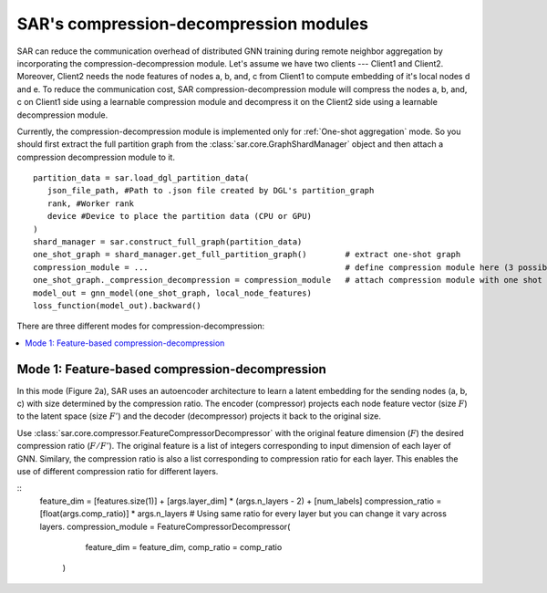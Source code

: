 .. _sar-compression:

SAR's compression-decompression modules
===========================================
SAR can reduce the communication overhead of distributed GNN training during remote neighbor aggregation by incorporating the compression-decompression module.
Let's assume we have two clients --- Client1 and Client2. Moreover, Client2 needs the node features of nodes a, b, and, c from Client1 
to compute embedding of it's local nodes d and e. To reduce the communication cost, SAR compression-decompression module will compress the nodes a, b, and, c on Client1 side using a
learnable compression module and decompress it on the Client2 side using a learnable decompression module.

.. image:: ./images/comp_decomp_overview.png
    :alt: SAR compression-decompression
    :width: 1000 px

Currently, the compression-decompression module is implemented only for :ref:`One-shot aggregation` mode. 
So you should first extract the full partition graph from the :class:`sar.core.GraphShardManager` object and 
then attach a compression decompression module to it.
::

  partition_data = sar.load_dgl_partition_data(
     json_file_path, #Path to .json file created by DGL's partition_graph
     rank, #Worker rank
     device #Device to place the partition data (CPU or GPU)
  )
  shard_manager = sar.construct_full_graph(partition_data)
  one_shot_graph = shard_manager.get_full_partition_graph()        # extract one-shot graph
  compression_module = ...                                         # define compression module here (3 possible options)
  one_shot_graph._compression_decompression = compression_module   # attach compression module with one shot graph
  model_out = gnn_model(one_shot_graph, local_node_features)
  loss_function(model_out).backward()

..

There are three different modes for compression-decompression:

.. contents:: :local:
    :depth: 2


Mode 1: Feature-based compression-decompression
------------------------------------------------------------------------------
In this mode (Figure 2a), SAR uses an autoencoder architecture to learn a latent embedding for the sending nodes (a, b, c) with size determined by the compression ratio. The encoder (compressor) projects each node feature vector (size :math:`F`) to 
the latent space (size :math:`F'`) and the decoder (decompressor) projects it back to the original size.

.. image:: ./images/comp_decomp_feat_node.png
    :alt: SAR compression-decompression
    :width: 1000 px

Use :class:`sar.core.compressor.FeatureCompressorDecompressor` with the original feature dimension (:math:`F`) the desired compression ratio (:math:`F/F'`).
The original feature is a list of integers corresponding to input dimension of each layer of GNN. Similary, the compression ratio is also a list corresponding to 
compression ratio for each layer. This enables the use of different compression ratio for different layers.

::
    feature_dim = [features.size(1)] + [args.layer_dim] * (args.n_layers - 2) + [num_labels]
    compression_ratio = [float(args.comp_ratio)] * args.n_layers                               # Using same ratio for every layer but you can change it vary across layers.
    compression_module = FeatureCompressorDecompressor(
                            feature_dim = feature_dim,
                            comp_ratio = comp_ratio
                        )
..